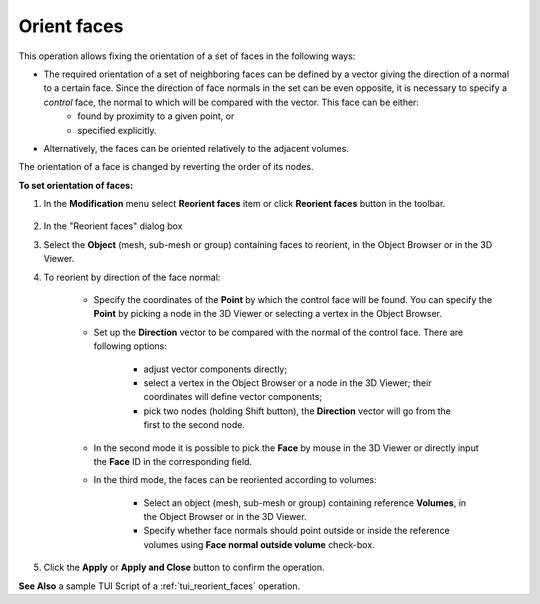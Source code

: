 
.. _reorient_faces_page:

************
Orient faces
************

This operation allows fixing the orientation of a set of faces in the following ways:

* The required orientation of a set of neighboring faces can be defined by a vector giving the direction of a normal to a certain face. Since the direction of face normals in the set can be even opposite, it is necessary to specify a *control* face, the normal to which will be compared with the vector. This face can be either:
	* found by proximity to a given point, or 
	* specified explicitly. 
* Alternatively, the faces can be oriented relatively to the adjacent volumes.
	
The orientation of a face is changed by reverting the order of its nodes.

**To set orientation of faces:**

#. In the **Modification** menu select **Reorient faces** item or click **Reorient faces** button in the toolbar.

	.. image:: ../images/reorient_faces_face.png
		:align: center

	.. centered::
		**"Reorient faces" button**



#. In the "Reorient faces" dialog box
#. Select the **Object** (mesh, sub-mesh or group) containing faces to reorient, in the Object Browser or in the 3D Viewer.
#. To reorient by direction of the face normal:
    
	* Specify the coordinates of the **Point** by which the control face will be found. You can specify the **Point** by picking a node in the 3D Viewer or selecting a vertex in the Object Browser.
	* Set up the **Direction** vector to be compared with the normal of the control face. There are following options: 

		* adjust vector components directly;
		* select a vertex in the Object Browser or a node in the 3D Viewer; their coordinates will define vector components;
		* pick two nodes (holding Shift button), the **Direction** vector will go from the first to the second node.

		.. image:: ../images/reorient_2d_point.png 
			:align: center

		.. centered::
			"The orientation of adjacent faces is chosen according to a vector. The control face is found by point."

	* In the second mode it is possible to pick the **Face** by mouse in the 3D Viewer or directly input the **Face** ID in the corresponding field.

	.. image:: ../images/reorient_2d_face.png 
		:align: center

	.. centered::
		"The orientation of adjacent faces is chosen according to a vector. The control face is explicitly given."


	* In the third mode, the faces can be reoriented according to volumes:

		* Select an object (mesh, sub-mesh or group) containing reference **Volumes**, in the Object Browser or in the 3D Viewer.
		* Specify whether face normals should point outside or inside the reference volumes using **Face normal outside volume** check-box.

		.. image:: ../images/reorient_2d_volume.png 
			:align: center

		.. centered::
			"The orientation of faces is chosen relatively to adjacent volumes."

#. Click the **Apply** or **Apply and Close** button to confirm the operation.

**See Also** a sample TUI Script of a :ref:`tui_reorient_faces` operation. 



